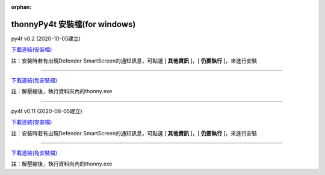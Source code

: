 :orphan:

thonnyPy4t 安裝檔(for windows)
================================

py4t v0.2 (2020-10-05建立) 

`下載連結(安裝檔) <https://github.com/beardad1975/py4t/releases/download/v0.2/thonnyPy4t-0.2.exe>`_

註：安裝時若有出現Defender SmartScreen的通知訊息，可點選 [ **其他資訊** ]，[ **仍要執行** ]，來進行安裝

----------------------

`下載連結(免安裝檔) <https://github.com/beardad1975/py4t/releases/download/v0.2/thonnyPy4t-0.2-windows-portable.zip>`_

註：解壓縮後，執行資料夾內的thonny.exe

----------------------

py4t v0.11 (2020-08-05建立) 

`下載連結(安裝檔) <https://github.com/beardad1975/py4t/releases/download/v0.11/thonnyPy4t-0.11.exe.zip>`_

註：安裝時若有出現Defender SmartScreen的通知訊息，可點選 [ **其他資訊** ]，[ **仍要執行** ]，來進行安裝

----------------------

`下載連結(免安裝檔) <https://github.com/beardad1975/py4t/releases/download/v0.11/thonnyPy4t-0.11-windows-portable.zip>`_

註：解壓縮後，執行資料夾內的thonny.exe



